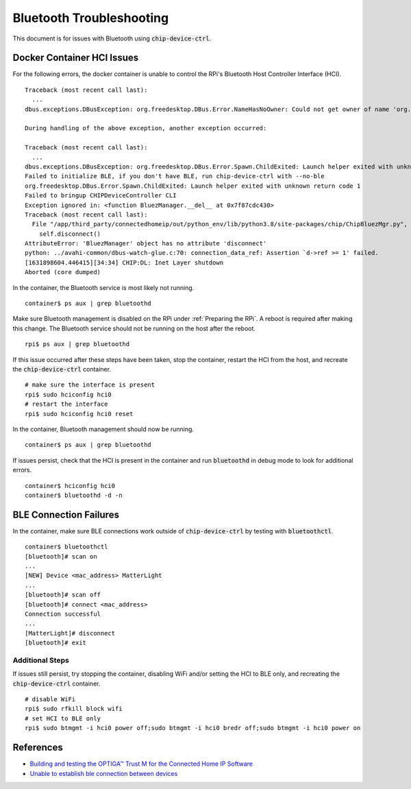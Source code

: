 .. _Building and testing the OPTIGA™ Trust M for the Connected Home IP Software: https://github.com/Infineon/connected-home-optiga-trust#12---run-te1-tests
.. _Unable to establish ble connection between devices: https://github.com/project-chip/connectedhomeip/issues/6347#issuecomment-840618307

Bluetooth Troubleshooting
=========================

This document is for issues with Bluetooth using :code:`chip-device-ctrl`.

.. _Docker Container HCI Issues:

Docker Container HCI Issues
---------------------------

For the following errors, the docker container is unable to control the RPi's Bluetooth Host Controller Interface (HCI).

::

   Traceback (most recent call last):
     ...
   dbus.exceptions.DBusException: org.freedesktop.DBus.Error.NameHasNoOwner: Could not get owner of name 'org.bluez': no such name

   During handling of the above exception, another exception occurred:

   Traceback (most recent call last):
     ...
   dbus.exceptions.DBusException: org.freedesktop.DBus.Error.Spawn.ChildExited: Launch helper exited with unknown return code 1
   Failed to initialize BLE, if you don't have BLE, run chip-device-ctrl with --no-ble
   org.freedesktop.DBus.Error.Spawn.ChildExited: Launch helper exited with unknown return code 1
   Failed to bringup CHIPDeviceController CLI
   Exception ignored in: <function BluezManager.__del__ at 0x7f87cdc430>
   Traceback (most recent call last):
     File "/app/third_party/connectedhomeip/out/python_env/lib/python3.8/site-packages/chip/ChipBluezMgr.py", line 818, in __del__
       self.disconnect()
   AttributeError: 'BluezManager' object has no attribute 'disconnect'
   python: ../avahi-common/dbus-watch-glue.c:70: connection_data_ref: Assertion `d->ref >= 1' failed.
   [1631898604.446415][34:34] CHIP:DL: Inet Layer shutdown
   Aborted (core dumped)

In the container, the Bluetooth service is most likely not running.

::

   container$ ps aux | grep bluetoothd

Make sure Bluetooth management is disabled on the RPi under :ref:`Preparing the RPi`.  A reboot is required after making this change.  The Bluetooth service should not be running on the host after the reboot.

::

   rpi$ ps aux | grep bluetoothd

If this issue occurred after these steps have been taken, stop the container, restart the HCI from the host, and recreate the :code:`chip-device-ctrl` container.

::

   # make sure the interface is present
   rpi$ sudo hciconfig hci0
   # restart the interface
   rpi$ sudo hciconfig hci0 reset

In the container, Bluetooth management should now be running.

::

   container$ ps aux | grep bluetoothd

If issues persist, check that the HCI is present in the container and run :code:`bluetoothd` in debug mode to look for additional errors.

::

   container$ hciconfig hci0
   container$ bluetoothd -d -n

.. _BLE Connection Failures:

BLE Connection Failures
-----------------------

In the container, make sure BLE connections work outside of :code:`chip-device-ctrl` by testing with :code:`bluetoothctl`.

::

   container$ bluetoothctl
   [bluetooth]# scan on
   ...
   [NEW] Device <mac_address> MatterLight
   ...
   [bluetooth]# scan off
   [bluetooth]# connect <mac_address>
   Connection successful
   ...
   [MatterLight]# disconnect
   [bluetooth]# exit

Additional Steps
""""""""""""""""

If issues still persist, try stopping the container, disabling WiFi and/or setting the HCI to BLE only, and recreating the :code:`chip-device-ctrl` container.

::

   # disable WiFi
   rpi$ sudo rfkill block wifi
   # set HCI to BLE only
   rpi$ sudo btmgmt -i hci0 power off;sudo btmgmt -i hci0 bredr off;sudo btmgmt -i hci0 power on

References
----------

- `Building and testing the OPTIGA™ Trust M for the Connected Home IP Software`_
- `Unable to establish ble connection between devices`_
